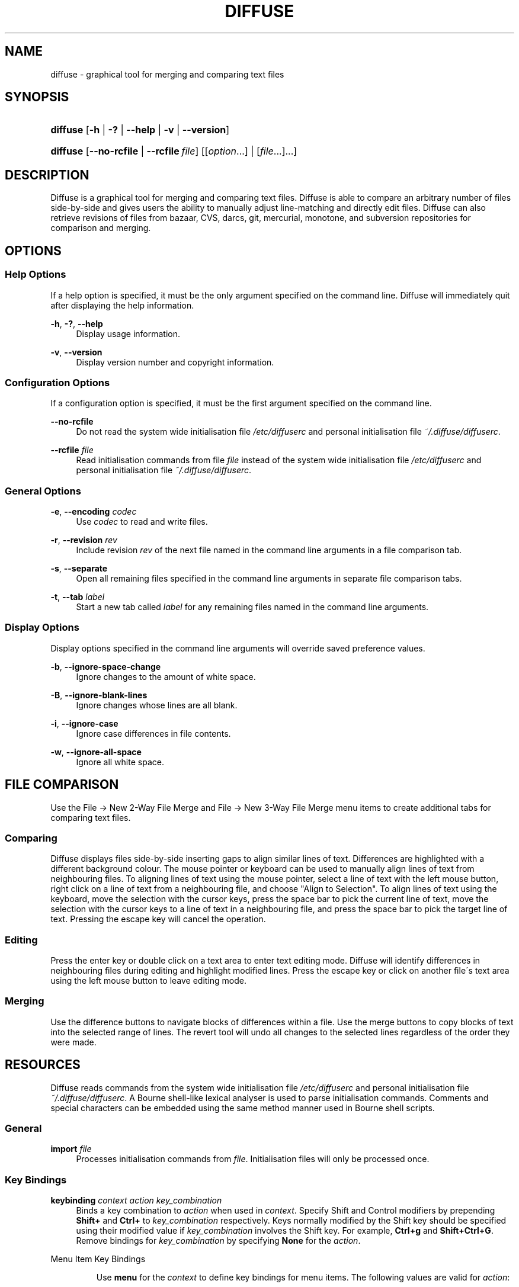 .TH "DIFFUSE" "1" "06/15/2008" "diffuse 0\.2\.13" "Diffuse Manual"
.nh
.ad l
.SH "NAME"
diffuse - graphical tool for merging and comparing text files
.SH "SYNOPSIS"
.HP 8
\fBdiffuse\fR [\fB\-h\fR | \fB\-?\fR | \fB\-\-help\fR | \fB\-v\fR | \fB\-\-version\fR]
.HP 8
\fBdiffuse\fR [\fB\-\-no\-rcfile\fR | \fB\-\-rcfile\ \fR\fB\fIfile\fR\fR] [[\fIoption\fR...] | [\fIfile\fR...]...]
.SH "DESCRIPTION"
.PP
Diffuse is a graphical tool for merging and comparing text files\. Diffuse is able to compare an arbitrary number of files side\-by\-side and gives users the ability to manually adjust line\-matching and directly edit files\. Diffuse can also retrieve revisions of files from bazaar, CVS, darcs, git, mercurial, monotone, and subversion repositories for comparison and merging\.
.SH "OPTIONS"
.SS "Help Options"
.PP
If a help option is specified, it must be the only argument specified on the command line\. Diffuse will immediately quit after displaying the help information\.
.PP
\fB\-h\fR, \fB\-?\fR, \fB\-\-help\fR
.RS 4
Display usage information\.
.RE
.PP
\fB\-v\fR, \fB\-\-version\fR
.RS 4
Display version number and copyright information\.
.RE
.SS "Configuration Options"
.PP
If a configuration option is specified, it must be the first argument specified on the command line\.
.PP
\fB\-\-no\-rcfile\fR
.RS 4
Do not read the system wide initialisation file
\fI/etc/diffuserc\fR
and personal initialisation file
\fI~/\.diffuse/diffuserc\fR\.
.RE
.PP
\fB\-\-rcfile \fR\fB\fIfile\fR\fR
.RS 4
Read initialisation commands from file
\fIfile\fR
instead of the system wide initialisation file
\fI/etc/diffuserc\fR
and personal initialisation file
\fI~/\.diffuse/diffuserc\fR\.
.RE
.SS "General Options"
.PP
\fB\-e\fR, \fB\-\-encoding\fR \fIcodec\fR
.RS 4
Use
\fIcodec\fR
to read and write files\.
.RE
.PP
\fB\-r\fR, \fB\-\-revision\fR \fIrev\fR
.RS 4
Include revision
\fIrev\fR
of the next file named in the command line arguments in a file comparison tab\.
.RE
.PP
\fB\-s\fR, \fB\-\-separate\fR
.RS 4
Open all remaining files specified in the command line arguments in separate file comparison tabs\.
.RE
.PP
\fB\-t\fR, \fB\-\-tab\fR \fIlabel\fR
.RS 4
Start a new tab called
\fIlabel\fR
for any remaining files named in the command line arguments\.
.RE
.SS "Display Options"
.PP
Display options specified in the command line arguments will override saved preference values\.
.PP
\fB\-b\fR, \fB\-\-ignore\-space\-change\fR
.RS 4
Ignore changes to the amount of white space\.
.RE
.PP
\fB\-B\fR, \fB\-\-ignore\-blank\-lines\fR
.RS 4
Ignore changes whose lines are all blank\.
.RE
.PP
\fB\-i\fR, \fB\-\-ignore\-case\fR
.RS 4
Ignore case differences in file contents\.
.RE
.PP
\fB\-w\fR, \fB\-\-ignore\-all\-space\fR
.RS 4
Ignore all white space\.
.RE
.SH "FILE COMPARISON"
.PP
Use the
File → New 2\-Way File Merge
and
File → New 3\-Way File Merge
menu items to create additional tabs for comparing text files\.
.SS "Comparing"
.PP
Diffuse displays files side\-by\-side inserting gaps to align similar lines of text\. Differences are highlighted with a different background colour\. The mouse pointer or keyboard can be used to manually align lines of text from neighbouring files\. To aligning lines of text using the mouse pointer, select a line of text with the left mouse button, right click on a line of text from a neighbouring file, and choose "Align to Selection"\. To align lines of text using the keyboard, move the selection with the cursor keys, press the space bar to pick the current line of text, move the selection with the cursor keys to a line of text in a neighbouring file, and press the space bar to pick the target line of text\. Pressing the escape key will cancel the operation\.
.SS "Editing"
.PP
Press the enter key or double click on a text area to enter text editing mode\. Diffuse will identify differences in neighbouring files during editing and highlight modified lines\. Press the escape key or click on another file\'s text area using the left mouse button to leave editing mode\.
.SS "Merging"
.PP
Use the difference buttons to navigate blocks of differences within a file\. Use the merge buttons to copy blocks of text into the selected range of lines\. The revert tool will undo all changes to the selected lines regardless of the order they were made\.
.SH "RESOURCES"
.PP
Diffuse reads commands from the system wide initialisation file
\fI/etc/diffuserc\fR
and personal initialisation file
\fI~/\.diffuse/diffuserc\fR\. A Bourne shell\-like lexical analyser is used to parse initialisation commands\. Comments and special characters can be embedded using the same method manner used in Bourne shell scripts\.
.SS "General"
.PP
\fBimport \fR\fB\fIfile\fR\fR
.RS 4
Processes initialisation commands from
\fIfile\fR\. Initialisation files will only be processed once\.
.RE
.SS "Key Bindings"
.PP
\fBkeybinding \fR\fB\fIcontext\fR\fR\fB \fR\fB\fIaction\fR\fR\fB \fR\fB\fIkey_combination\fR\fR
.RS 4
Binds a key combination to
\fIaction\fR
when used in
\fIcontext\fR\. Specify
Shift
and
Control
modifiers by prepending
\fBShift+\fR
and
\fBCtrl+\fR
to
\fIkey_combination\fR
respectively\. Keys normally modified by the
Shift
key should be specified using their modified value if
\fIkey_combination\fR
involves the
Shift
key\. For example,
\fBCtrl+g\fR
and
\fBShift+Ctrl+G\fR\. Remove bindings for
\fIkey_combination\fR
by specifying
\fBNone\fR
for the
\fIaction\fR\.
.RE
.sp
.it 1 an-trap
.nr an-no-space-flag 1
.nr an-break-flag 1
.br
Menu Item Key Bindings
.RS
.PP
Use
\fBmenu\fR
for the
\fIcontext\fR
to define key bindings for menu items\. The following values are valid for
\fIaction\fR:
.PP
\fBopen_file\fR
.RS 4
File → Open File\.\.\.
menu item
.RE
.PP
\fBreload_file\fR
.RS 4
File → Reload File
menu item
.RE
.PP
\fBsave_file\fR
.RS 4
File → Save File
menu item
.RE
.PP
\fBsave_file_as\fR
.RS 4
File → Save File As\.\.\.
menu item
.RE
.PP
\fBnew_2_way_file_merge\fR
.RS 4
File → New 2\-Way File Merge
menu item
.RE
.PP
\fBnew_3_way_file_merge\fR
.RS 4
File → New 3\-Way File Merge
menu item
.RE
.PP
\fBquit\fR
.RS 4
File → Quit
menu item
.RE
.PP
\fBundo\fR
.RS 4
Edit → Undo
menu item
.RE
.PP
\fBredo\fR
.RS 4
Edit → Redo
menu item
.RE
.PP
\fBcut\fR
.RS 4
Edit → Cut
menu item
.RE
.PP
\fBcopy\fR
.RS 4
Edit → Copy
menu item
.RE
.PP
\fBpaste\fR
.RS 4
Edit → Paste
menu item
.RE
.PP
\fBselect_all\fR
.RS 4
Edit → Select All
menu item
.RE
.PP
\fBfind\fR
.RS 4
Edit → Find\.\.\.
menu item
.RE
.PP
\fBfind_next\fR
.RS 4
Edit → Find Next
menu item
.RE
.PP
\fBfind_previous\fR
.RS 4
Edit → Find Previous
menu item
.RE
.PP
\fBno_syntax_highlighting\fR
.RS 4
View → Syntax Highlighting → None
menu item
.RE
.PP
\fBsyntax_highlighting_\fR\fB\fIsyntax\fR\fR
.RS 4
View → Syntax Highlighting → \fIsyntax\fR
menu item
.RE
.PP
\fBprevious_tab\fR
.RS 4
View → Previous Tab
menu item
.RE
.PP
\fBnext_tab\fR
.RS 4
View → Next Tab
menu item
.RE
.PP
\fBclose_tab\fR
.RS 4
View → Close Tab
menu item
.RE
.PP
\fBpreferences\fR
.RS 4
View → Preferences
menu item
.RE
.PP
\fBrealign_all\fR
.RS 4
Merge → Realign All
menu item
.RE
.PP
\fBfirst_difference\fR
.RS 4
Merge → First Difference
menu item
.RE
.PP
\fBprevious_difference\fR
.RS 4
Merge → Previous Difference
menu item
.RE
.PP
\fBnext_difference\fR
.RS 4
Merge → Next Difference
menu item
.RE
.PP
\fBlast_difference\fR
.RS 4
Merge → Last Difference
menu item
.RE
.PP
\fBrevent\fR
.RS 4
Merge → Revert
menu item
.RE
.PP
\fBmerge_from_left\fR
.RS 4
Merge → Merge From Left
menu item
.RE
.PP
\fBmerge_from_right\fR
.RS 4
Merge → Merge From Right
menu item
.RE
.PP
\fBisolate\fR
.RS 4
Merge → Isolate
menu item
.RE
.PP
\fBhelp_contents\fR
.RS 4
Help → Help Contents
menu item
.RE
.PP
\fBabout\fR
.RS 4
Help → About
menu item
.RE
.RE
.sp
.it 1 an-trap
.nr an-no-space-flag 1
.nr an-break-flag 1
.br
Line Editing Mode Key Bindings
.RS
.PP
Use
\fBline_mode\fR
for the
\fIcontext\fR
to define key bindings for line editing mode\. The following values are valid for
\fIaction\fR:
.PP
\fBenter_align_mode\fR
.RS 4
enter alignment editing mode
.RE
.PP
\fBenter_character_mode\fR
.RS 4
enter character editing mode
.RE
.PP
\fBup\fR
.RS 4
move cursor up one line
.RE
.PP
\fBextend_up\fR
.RS 4
move cursor up one line, extending the selection
.RE
.PP
\fBdown\fR
.RS 4
move cursor down one line
.RE
.PP
\fBextend_down\fR
.RS 4
move cursor down one line, extending the selection
.RE
.PP
\fBleft\fR
.RS 4
move cursor left one file
.RE
.PP
\fBextend_left\fR
.RS 4
move cursor left one file, extending the selection
.RE
.PP
\fBright\fR
.RS 4
move cursor right one file
.RE
.PP
\fBextend_right\fR
.RS 4
move cursor right one file, extending the selection
.RE
.PP
\fBpage_up\fR
.RS 4
move cursor up one page
.RE
.PP
\fBextend_page_up\fR
.RS 4
move cursor up one page, extending the selection
.RE
.PP
\fBpage_down\fR
.RS 4
move cursor down one page
.RE
.PP
\fBextend_page_down\fR
.RS 4
move cursor down one page, extending the selection
.RE
.PP
\fBdelete_text\fR
.RS 4
delete the selected text
.RE
.PP
\fBmerge_from_left\fR
.RS 4
merge lines from file on the left
.RE
.PP
\fBmerge_from_right\fR
.RS 4
merge lines from file on the right
.RE
.PP
\fBfirst_difference\fR
.RS 4
select the first difference
.RE
.PP
\fBprevious_difference\fR
.RS 4
select the previous difference
.RE
.PP
\fBnext_difference\fR
.RS 4
select the next difference
.RE
.PP
\fBlast_difference\fR
.RS 4
select the last difference
.RE
.PP
\fBisolate\fR
.RS 4
isolate the selected lines
.RE
.RE
.sp
.it 1 an-trap
.nr an-no-space-flag 1
.nr an-break-flag 1
.br
Alignment Editing Mode Key Bindings
.RS
.PP
Use
\fBalign_mode\fR
for the
\fIcontext\fR
to define key bindings for alignment editing mode\. The following values are valid for
\fIaction\fR:
.PP
\fBenter_line_mode\fR
.RS 4
enter line editing mode
.RE
.PP
\fBenter_character_mode\fR
.RS 4
enter character editing mode
.RE
.PP
\fBup\fR
.RS 4
move cursor up one line
.RE
.PP
\fBdown\fR
.RS 4
move cursor down one line
.RE
.PP
\fBleft\fR
.RS 4
move cursor left one file
.RE
.PP
\fBright\fR
.RS 4
move cursor right one file
.RE
.PP
\fBpage_up\fR
.RS 4
move cursor up one page
.RE
.PP
\fBpage_down\fR
.RS 4
move cursor down one page
.RE
.PP
\fBalign\fR
.RS 4
align the selected line to the cursor position
.RE
.RE
.sp
.it 1 an-trap
.nr an-no-space-flag 1
.nr an-break-flag 1
.br
Character Editing Mode Key Bindings
.RS
.PP
Use
\fBcharacter_mode\fR
for the
\fIcontext\fR
to define key bindings for character editing mode\. The following values are valid for
\fIaction\fR:
.PP
\fBenter_line_mode\fR
.RS 4
enter line editing mode
.RE
.RE
.SS "Strings"
.PP
\fBstring \fR\fB\fIname\fR\fR\fB \fR\fB\fIvalue\fR\fR
.RS 4
Declares a string resource called
\fIname\fR
with value
\fIvalue\fR\.
.RE
.sp
.it 1 an-trap
.nr an-no-space-flag 1
.nr an-break-flag 1
.br
Used String Resources
.RS
.PP
The following string resources are used by Diffuse:
.PP
\fBauto_detect_encodings\fR
.RS 4
a list of encodings to try when attempting to identify a file\'s encoding
.RE
.PP
\fBcharacter_classes\fR
.RS 4
describes mapping used to identify characters of a similar class for selection when double clicking
.sp
This resource is a series of
\fIrange\fR:\fIvalue\fR
pairs\. The
\fIrange\fR
is either a single number or
\fIlow\fR\-\fIhigh\fR
corresponding to the code for the character or characters to be set\. Neighbouring characters that map to the same
\fIvalue\fR
will be selected as a group when double clicking on a word\.
.RE
.PP
\fBbzr_bin\fR
.RS 4
executable used to query bazaar repositories
.RE
.PP
\fBbzr_default_revision\fR
.RS 4
default revision to retrieve from bazaar repositories for comparison
.RE
.PP
\fBcvs_bin\fR
.RS 4
executable used to query CVS repositories
.RE
.PP
\fBcvs_default_revision\fR
.RS 4
default revision to retrieve from CVS repositories for comparison
.RE
.PP
\fBdarcs_bin\fR
.RS 4
executable used to query darcs repositories
.RE
.PP
\fBdarcs_default_revision\fR
.RS 4
default revision to retrieve from darcs repositories for comparison
.RE
.PP
\fBdifference_colours\fR
.RS 4
a list of colour resources used to indicate differences
.RE
.PP
\fBfont\fR
.RS 4
font used to render text
.RE
.PP
\fBgit_bin\fR
.RS 4
executable used to query git repositories
.RE
.PP
\fBgit_default_revision\fR
.RS 4
default revision to retrieve from git repositories for comparison
.RE
.PP
\fBhelp_browser\fR
.RS 4
executable used to browse help documentation
.RE
.PP
\fBhelp_dir\fR
.RS 4
directory containing the localised help documents
.RE
.PP
\fBhg_bin\fR
.RS 4
executable used to query mercurial repositories
.RE
.PP
\fBhg_default_revision\fR
.RS 4
default revision to retrieve from mercurial repositories for comparison
.RE
.PP
\fBmtn_bin\fR
.RS 4
executable used to query monotone repositories
.RE
.PP
\fBmtn_default_revision\fR
.RS 4
default revision to retrieve from monotone repositories for comparison
.RE
.PP
\fBsvn_bin\fR
.RS 4
executable used to query subversion repositories
.RE
.PP
\fBsvn_default_revision\fR
.RS 4
default revision to retrieve from subversion repositories for comparison
.RE
.RE
.SS "Colours"
.PP
\fB[ colour | color ] \fR\fB\fIname\fR\fR\fB \fR\fB\fIred\fR\fR\fB \fR\fB\fIgreen\fR\fR\fB \fR\fB\fIblue\fR\fR
.RS 4
Declares a colour resource called
\fIname\fR\. Individual colour components should be expressed as a value between 0 and 1\.
.RE
.sp
.it 1 an-trap
.nr an-no-space-flag 1
.nr an-break-flag 1
.br
Used Colour Resources
.RS
.PP
The following colour resources are used by Diffuse:
.PP
\fBalign\fR
.RS 4
colour used to indicate a line picked for manual alignment
.RE
.PP
\fBchar_selection\fR
.RS 4
colour used to indicate selected characters
.RE
.PP
\fBcursor\fR
.RS 4
colour used for the cursor
.RE
.PP
\fBdifference_1\fR
.RS 4
colour used to identify differences between the first pair of files
.RE
.PP
\fBdifference_2\fR
.RS 4
colour used to identify differences between the second pair of files
.RE
.PP
\fBdifference_3\fR
.RS 4
colour used to identify differences between the third pair of files
.RE
.PP
\fBhatch\fR
.RS 4
colour used for indicating alignment gaps
.RE
.PP
\fBline_number\fR
.RS 4
colour used for line numbers
.RE
.PP
\fBline_number_background\fR
.RS 4
colour of background in line number area
.RE
.PP
\fBline_selection\fR
.RS 4
colour used to indicate selected lines
.RE
.PP
\fBmodified\fR
.RS 4
colour used to indicate modified lines
.RE
.PP
\fBtext\fR
.RS 4
regular text colour
.RE
.PP
\fBtext_background\fR
.RS 4
colour of background in text area
.RE
.RE
.SS "Floating Point Values"
.PP
\fBfloat \fR\fB\fIname\fR\fR\fB \fR\fB\fIvalue\fR\fR
.RS 4
Declares a floating point resource called
\fIname\fR
with value
\fIvalue\fR\.
.RE
.sp
.it 1 an-trap
.nr an-no-space-flag 1
.nr an-break-flag 1
.br
Used Floating Point Resources
.RS
.PP
The following floating point resources are used by Diffuse:
.PP
\fBalign_alpha\fR
.RS 4
alpha value used when compositing the manual alignment colour
.RE
.PP
\fBchar_difference_alpha\fR
.RS 4
alpha value used when compositing character difference colours
.RE
.PP
\fBchar_selection_alpha\fR
.RS 4
alpha value used when compositing the character selection colour
.RE
.PP
\fBline_difference_alpha\fR
.RS 4
alpha value used when compositing line difference colours
.RE
.PP
\fBline_selection_alpha\fR
.RS 4
alpha value used when compositing the line selection colour
.RE
.PP
\fBmodified_alpha\fR
.RS 4
alpha value used when compositing the modified line colour
.RE
.RE
.SS "Syntax Highlighting"
.PP
\fBsyntax \fR\fB\fIname\fR\fR\fB \fR\fB\fIinitial_state\fR\fR\fB \fR\fB\fIdefault_tag\fR\fR
.RS 4
Declares a new syntax style called
\fIname\fR\. Syntax highlighting uses a simple state machine that transitions between states when certain patterns are matched\. The initial state for the state machine will be
\fIinitial_state\fR\. All characters not matched by a pattern will be tagged as
\fIdefault_tag\fR
for highlighting\.
.RE
.PP
\fBsyntax_file \fR\fB\fIname\fR\fR\fB \fR\fB\fIpattern\fR\fR
.RS 4
Specifies that files with a name matching
\fIpattern\fR
should be highlighted using the syntax style called
\fIname\fR\.
.RE
.PP
\fBsyntax_pattern \fR\fB\fIname\fR\fR\fB \fR\fB\fIinitial_state\fR\fR\fB \fR\fB\fIfinal_state\fR\fR\fB \fR\fB\fItag\fR\fR\fB \fR\fB\fIpattern\fR\fR\fB \fR\fB[ignorecase]\fR\fB \fR
.RS 4
Adds a pattern to the previously declared syntax style\. The pattern will only be used to match characters if the state machine is in the state
\fIinitial_state\fR\. The state machine will transition to
\fIfinal_state\fR
if the pattern defined by
\fIpattern\fR
is matched\. Case insensitive pattern matching will be used if
\fBignorecase\fR
is specified\. All characters matched by the pattern will be tagged as
\fItag\fR
for highlighting\.
.RE
.SH "FILES"
.PP
\fI/etc/diffuserc\fR
.RS 4
System wide initialisations\.
.RE
.PP
\fI/usr/share/diffuse/syntax/*\.syntax\fR
.RS 4
Syntax files for various languages\.
.RE
.PP
\fI~/\.diffuse/config\fR
.RS 4
Data persistent across sessions\.
.RE
.PP
\fI~/\.diffuse/diffuserc\fR
.RS 4
Your initialisations\.
.RE
.PP
\fI~/\.diffuse/prefs\fR
.RS 4
Your saved preferences\.
.RE
.SH "AUTHOR"
.PP
Diffuse was written by Derrick Moser
<derrick_moser@yahoo\.com>\.
.SH "COPYRIGHT"
.PP
\(co 2006\-2008 Derrick Moser\. All Rights Reserved\.
.PP
Diffuse is free software; you may redistribute it and/or modify it under the terms of the
GNU General Public License
as published by the Free Software Foundation; either version 2 of the licence, or (at your option) any later version\.
